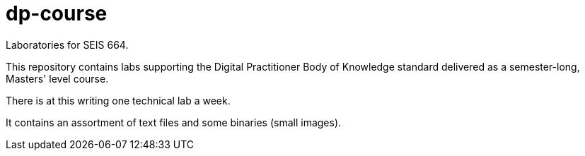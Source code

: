 # dp-course
Laboratories for SEIS 664. 

This repository contains labs supporting the Digital Practitioner Body of Knowledge standard delivered as a semester-long, Masters' level course. 

There is at this writing one technical lab a week. 

It contains an assortment of text files and some binaries (small images).
    
